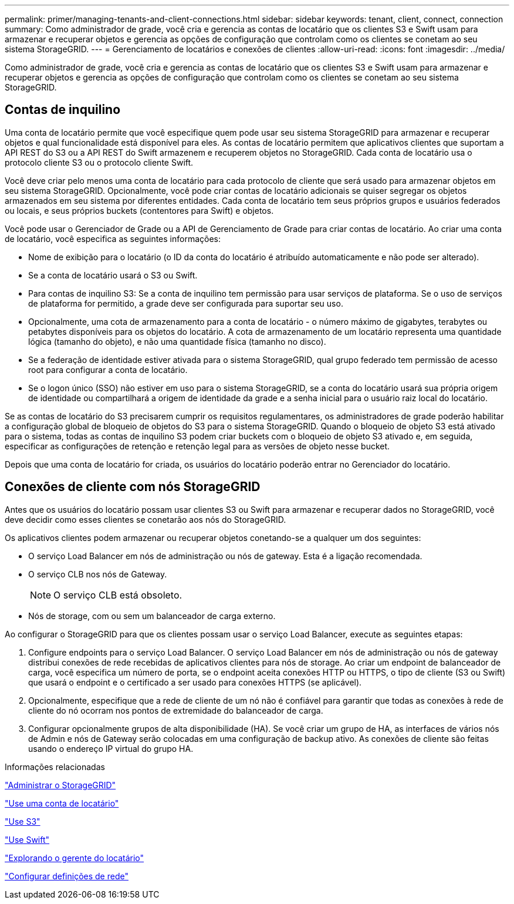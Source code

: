 ---
permalink: primer/managing-tenants-and-client-connections.html 
sidebar: sidebar 
keywords: tenant, client, connect, connection 
summary: Como administrador de grade, você cria e gerencia as contas de locatário que os clientes S3 e Swift usam para armazenar e recuperar objetos e gerencia as opções de configuração que controlam como os clientes se conetam ao seu sistema StorageGRID. 
---
= Gerenciamento de locatários e conexões de clientes
:allow-uri-read: 
:icons: font
:imagesdir: ../media/


[role="lead"]
Como administrador de grade, você cria e gerencia as contas de locatário que os clientes S3 e Swift usam para armazenar e recuperar objetos e gerencia as opções de configuração que controlam como os clientes se conetam ao seu sistema StorageGRID.



== Contas de inquilino

Uma conta de locatário permite que você especifique quem pode usar seu sistema StorageGRID para armazenar e recuperar objetos e qual funcionalidade está disponível para eles. As contas de locatário permitem que aplicativos clientes que suportam a API REST do S3 ou a API REST do Swift armazenem e recuperem objetos no StorageGRID. Cada conta de locatário usa o protocolo cliente S3 ou o protocolo cliente Swift.

Você deve criar pelo menos uma conta de locatário para cada protocolo de cliente que será usado para armazenar objetos em seu sistema StorageGRID. Opcionalmente, você pode criar contas de locatário adicionais se quiser segregar os objetos armazenados em seu sistema por diferentes entidades. Cada conta de locatário tem seus próprios grupos e usuários federados ou locais, e seus próprios buckets (contentores para Swift) e objetos.

Você pode usar o Gerenciador de Grade ou a API de Gerenciamento de Grade para criar contas de locatário. Ao criar uma conta de locatário, você especifica as seguintes informações:

* Nome de exibição para o locatário (o ID da conta do locatário é atribuído automaticamente e não pode ser alterado).
* Se a conta de locatário usará o S3 ou Swift.
* Para contas de inquilino S3: Se a conta de inquilino tem permissão para usar serviços de plataforma. Se o uso de serviços de plataforma for permitido, a grade deve ser configurada para suportar seu uso.
* Opcionalmente, uma cota de armazenamento para a conta de locatário - o número máximo de gigabytes, terabytes ou petabytes disponíveis para os objetos do locatário. A cota de armazenamento de um locatário representa uma quantidade lógica (tamanho do objeto), e não uma quantidade física (tamanho no disco).
* Se a federação de identidade estiver ativada para o sistema StorageGRID, qual grupo federado tem permissão de acesso root para configurar a conta de locatário.
* Se o logon único (SSO) não estiver em uso para o sistema StorageGRID, se a conta do locatário usará sua própria origem de identidade ou compartilhará a origem de identidade da grade e a senha inicial para o usuário raiz local do locatário.


Se as contas de locatário do S3 precisarem cumprir os requisitos regulamentares, os administradores de grade poderão habilitar a configuração global de bloqueio de objetos do S3 para o sistema StorageGRID. Quando o bloqueio de objeto S3 está ativado para o sistema, todas as contas de inquilino S3 podem criar buckets com o bloqueio de objeto S3 ativado e, em seguida, especificar as configurações de retenção e retenção legal para as versões de objeto nesse bucket.

Depois que uma conta de locatário for criada, os usuários do locatário poderão entrar no Gerenciador do locatário.



== Conexões de cliente com nós StorageGRID

Antes que os usuários do locatário possam usar clientes S3 ou Swift para armazenar e recuperar dados no StorageGRID, você deve decidir como esses clientes se conetarão aos nós do StorageGRID.

Os aplicativos clientes podem armazenar ou recuperar objetos conetando-se a qualquer um dos seguintes:

* O serviço Load Balancer em nós de administração ou nós de gateway. Esta é a ligação recomendada.
* O serviço CLB nos nós de Gateway.
+

NOTE: O serviço CLB está obsoleto.

* Nós de storage, com ou sem um balanceador de carga externo.


Ao configurar o StorageGRID para que os clientes possam usar o serviço Load Balancer, execute as seguintes etapas:

. Configure endpoints para o serviço Load Balancer. O serviço Load Balancer em nós de administração ou nós de gateway distribui conexões de rede recebidas de aplicativos clientes para nós de storage. Ao criar um endpoint de balanceador de carga, você especifica um número de porta, se o endpoint aceita conexões HTTP ou HTTPS, o tipo de cliente (S3 ou Swift) que usará o endpoint e o certificado a ser usado para conexões HTTPS (se aplicável).
. Opcionalmente, especifique que a rede de cliente de um nó não é confiável para garantir que todas as conexões à rede de cliente do nó ocorram nos pontos de extremidade do balanceador de carga.
. Configurar opcionalmente grupos de alta disponibilidade (HA). Se você criar um grupo de HA, as interfaces de vários nós de Admin e nós de Gateway serão colocadas em uma configuração de backup ativo. As conexões de cliente são feitas usando o endereço IP virtual do grupo HA.


.Informações relacionadas
link:../admin/index.html["Administrar o StorageGRID"]

link:../tenant/index.html["Use uma conta de locatário"]

link:../s3/index.html["Use S3"]

link:../swift/index.html["Use Swift"]

link:exploring-tenant-manager.html["Explorando o gerente do locatário"]

link:configuring-network-settings.html["Configurar definições de rede"]
